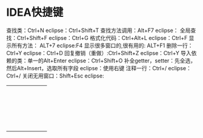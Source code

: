 * IDEA快捷键
查找类：Ctrl+N                     eclipse：Ctrl+Shift+T
查找方法调用：Alt+F7            eclipse：
全局查找：Ctrl+Shift+F          eclipse：Ctrl+G
格式化代码：Ctrl+Alt+L          eclipse：Ctrl+F
显示所有方法：   ALT+7                     eclipse:F4
显示很多窗口的,很有用的:  ALT+F1
删除一行：Ctrl+Y                    eclipse：Ctrl+D
回复撤销（重做）:Ctrl+Shift+Z             eclipse：Ctrl+Y
导入依赖的类：单一的Alt+Enter     eclipse：Ctrl+Shift+O
补全getter，setter：先全选，然后Alt+Insert，选取所有字段 eclipse：使用右键
注释一行：Ctrl+/                         eclipse：Ctrl+/
关闭无用窗口：Shift+Esc              eclipse:

+----------+----------+----------+
|          |          |          |
|          |          |          |
|          |          |          |
+----------+----------+----------+
|          |          |          |
|          |          |          |
|          |          |          |
+----------+----------+----------+
|          |          |          |
|          |          |          |
|          |          |          |
+----------+----------+----------+
|          |          |          |
|          |          |          |
|          |          |          |
+----------+----------+----------+
|          |          |          |
|          |          |          |
|          |          |          |
+----------+----------+----------+
|          |          |          |
|          |          |          |
|          |          |          |
+----------+----------+----------+
|          |          |          |
|          |          |          |
|          |          |          |
+----------+----------+----------+
|          |          |          |
|          |          |          |
|          |          |          |
+----------+----------+----------+
|          |          |          |
|          |          |          |
|          |          |          |
+----------+----------+----------+
|          |          |          |
|          |          |          |
|          |          |          |
+----------+----------+----------+
|          |          |          |
|          |          |          |
|          |          |          |
+----------+----------+----------+
|          |          |          |
|          |          |          |
|          |          |          |
+----------+----------+----------+
|          |          |          |
|          |          |          |
|          |          |          |
+----------+----------+----------+
|          |          |          |
|          |          |          |
|          |          |          |
+----------+----------+----------+
|          |          |          |
|          |          |          |
|          |          |          |
+----------+----------+----------+
|          |          |          |
|          |          |          |
|          |          |          |
+----------+----------+----------+
|          |          |          |
|          |          |          |
|          |          |          |
+----------+----------+----------+
|          |          |          |
|          |          |          |
|          |          |          |
+----------+----------+----------+
|          |          |          |
|          |          |          |
|          |          |          |
+----------+----------+----------+
|          |          |          |
|          |          |          |
|          |          |          |
+----------+----------+----------+
